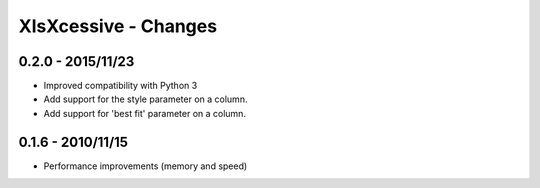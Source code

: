 XlsXcessive - Changes
=====================

0.2.0 - 2015/11/23
------------------

* Improved compatibility with Python 3
* Add support for the style parameter on a column.
* Add support for 'best fit' parameter on a column.

0.1.6 - 2010/11/15
------------------

* Performance improvements (memory and speed)

